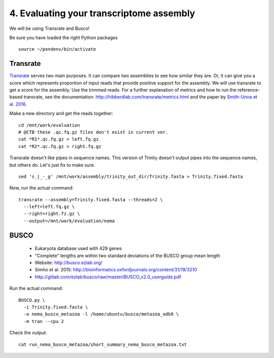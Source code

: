 =========================================
4. Evaluating your transcriptome assembly
=========================================

We will be using Transrate and Busco!

.. shell start

Be sure you have loaded the right Python packages
::

   source ~/pondenv/bin/activate

Transrate
----------

`Transrate <http://hibberdlab.com/transrate/getting_started.html>`__ serves two main purposes. It can compare two assemblies to see how similar they are. Or, it can give you a score which represents proportion of input reads that provide positive support for the assembly. We will use transrate to get a score for the assembly. Use the trimmed reads. For a further explanation of metrics and how to run the reference-based transrate, see the documentation: http://hibberdlab.com/transrate/metrics.html and the paper by `Smith-Unna et al. 2016 <http://genome.cshlp.org/content/early/2016/06/01/gr.196469.115>`__. 


Make a new directory and get the reads together:

::

   cd /mnt/work/evaluation
   # @CTB these .qc.fq.gz files don't exist in current ver.
   cat *R1*.qc.fq.gz > left.fq.gz
   cat *R2*.qc.fq.gz > right.fq.gz


Transrate doesn't like pipes in sequence names. This version of Trinity doesn't output pipes into the sequence names, but others do. Let's just fix to make sure.

::

   sed 's_|_-_g' /mnt/work/assembly/trinity_out_dir/Trinity.fasta > Trinity.fixed.fasta
  
Now, run the actual command:

::

   transrate --assembly=Trinity.fixed.fasta --threads=2 \
     --left=left.fq.gz \
     --right=right.fz.gz \
     --output=/mnt/work/evaluation/nema

BUSCO
----------

  * Eukaryota database used with 429 genes
  * "Complete" lengths are within two standard deviations of the BUSCO group mean length
  * Website: http://busco.ezlab.org/
  * Simho et al. 2015: http://bioinformatics.oxfordjournals.org/content/31/19/3210
  * http://gitlab.com/ezlab/busco/raw/master/BUSCO_v2.0_userguide.pdf

Run the actual command:
::

   BUSCO.py \
     -i Trinity.fixed.fasta \
     -o nema_busco_metazoa -l /home/ubuntu/busco/metazoa_odb9 \
     -m tran --cpu 2

Check the output:

::

    cat run_nema_busco_metazoa/short_summary_nema_busco_metazoa.txt
